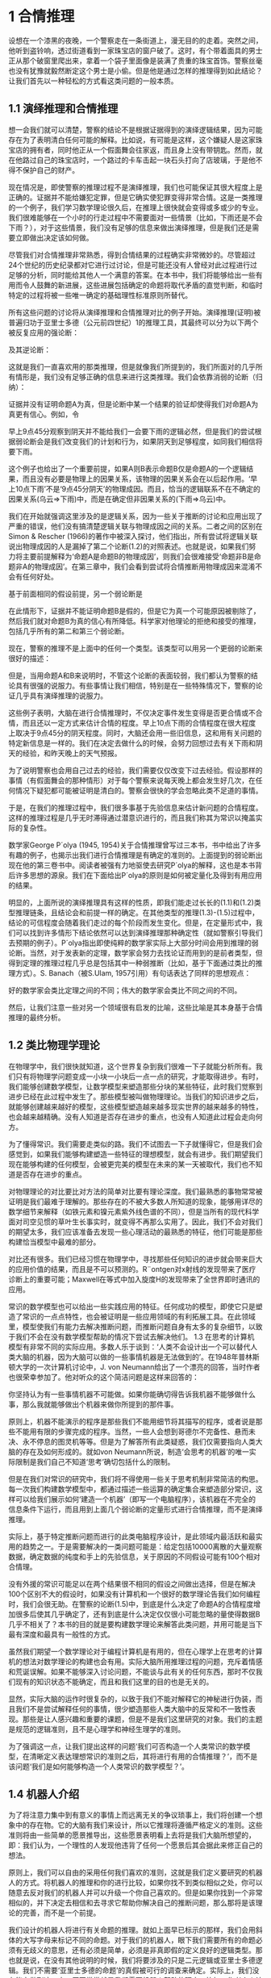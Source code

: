 * 1 合情推理
设想在一个漆黑的夜晚，一个警察走在一条街道上，漫无目的的走着。突然之间，他听到盗铃响，透过街道看到一家珠宝店的窗户破了。这时，有个带着面具的男士正从那个破窗里爬出来，拿着一个袋子里面像是装满了贵重的珠宝首饰。警察丝毫也没有犹豫就毅然断定这个男士是小偷。但是他是通过怎样的推理得到如此结论？让我们首先以一种轻松的方式看这类问题的一般本质。
** 1.1 演绎推理和合情推理
想一会我们就可以清楚，警察的结论不是根据证据得到的演绎逻辑结果，因为可能存在为了表明清白任何可能的解释。比如说，有可能是这样，这个嫌疑人是这家珠宝店的拥有者，同时他正从一个假面舞会往家返，而且身上没有带钥匙。然而，就在他路过自己的珠宝店时，一个路过的卡车击起一块石头打向了店玻璃，于是他不得不保护自己的财产。

现在情况是，即使警察的推理过程不是演绎推理，我们也可能保证其很大程度上是正确的。证据并不能给嫌犯定罪，但是它确实使犯罪变得非常合情。这是一类推理的一个例子，我们学习数学理论很久后，在推理上很快就会变得或多或少的专业。我们很难能够在一个小时的行走过程中不需要面对一些情景（比如，下雨还是不会下雨？），对于这些情景，我们没有足够的信息来做出演绎推理，但是我们还是需要立即做出决定该如何做。

尽管我们对合情推理非常熟悉，得到合情结果的过程确实非常微妙的。尽管超过24个世纪的历史纪录都对它进行过讨论，但是可能还没有人曾经对此过程进行过足够的分析，同时能给其他人一个满意的答案。在本书中，我们将能够给出一些有用而令人鼓舞的新进展，这些进展包括确定的命题将取代矛盾的直觉判断，和临时特定的过程将被一些唯一确定的基础理性标准原则所替代。

所有这些问题的讨论将从演绎推理和合情推理对比的例子开始。演绎推理(证明)被普遍归功于亚里士多德（公元前四世纪）1的推理工具，其最终可以分为以下两个被反复应用的强论断：

及其逆论断：

这就是我们一直喜欢用的那类推理，但是就像我们所提到的，我们所面对的几乎所有情形是，我们没有足够正确的信息来进行这类推理。我们会依靠消弱的论断（归纳）：

证据并没有证明命题A为真，但是论断中某一个结果的验证却使得我们对命题A为真更有信心。例如，令

早上9点45分观察到阴天并不能给我们一会要下雨的逻辑必然，但是我们的尝试根据弱论断会是我们改变我们的计划和行为，如果阴天到足够程度，如同我们相信将要下雨。

这个例子也给出了一个重要前提，如果A则B表示命题B仅是命题A的一个逻辑结果，而且没有必要是物理上的因果关系，该物理的因果关系会在以后起作用。‘早上10点下雨’不是‘9点45分阴天’的物理成因。而且，恰当的逻辑联系不在不确定的因果关系(乌云⇒下雨)中，而是在确定但非因果关系的(下雨⇒乌云)中。

我们在开始就强调这里涉及的是逻辑关系，因为一些关于推断的讨论和应用出现了严重的错误，他们没有搞清楚逻辑关联与物理成因之间的关系。二者之间的区别在Simon & Rescher (1966)的著作中被深入探讨，他们指出，所有尝试将逻辑关联说出物理成因的人是漏掉了第二个论断(1.2)的对照表述。也就是说，如果我们努力将主要前提解释为‘命题A是命题B的物理成因’，则我们会很难接受‘命题非B是命题非A的物理成因’。在第三章中，我们会看到尝试将合情推断用物理成因来混淆不会有任何好处。

基于前面相同的假设前提，另一个弱论断是

在此情形下，证据并不能证明命题B是假的，但是它为真一个可能原因被剔除了，然后我们就对命题B为真的信心有所降低。科学家对他理论的拒绝和接受的推理，包括几乎所有的第二和第三个弱论断。

现在，警察的推理不是上面中的任何一个类型。该类型可以用另一个更弱的论断来很好的描述：

但是，当用命题A和B来说明时，不管这个论断的表面较弱，我们都认为警察的结论具有很强的说服力。有些事情让我们相信，特别是在一些特殊情况下，警察的论证几乎具有演绎推理的说服力。

这些例子表明，大脑在进行合情推理时，不仅决定事件发生变得是否更合情或不合情，而且还以一定方式来估计合情的程度。早上10点下雨的合情程度在很大程度上取决于9点45分的阴天程度。同时，大脑还会用一些旧信息，这和用有关问题的特定新信息是一样的。我们在决定去做什么的时候，会努力回想过去有关下雨和阴天的经验，和昨天晚上的天气预报。

为了说明警察也会用自己过去的经验，我们需要仅仅改变下过去经验。假设那样的事情（有假面舞会的那种情形）对于每个警察来说每天晚上都会发生好几次，在任何情况下疑犯都可能被证明是清白的。警察会很快的学会忽略此类不足道的事情。

于是，在我们的推理过程中，我们很多事基于先验信息来估计新问题的合情程度。这样的推理过程是几乎无时滞得通过潜意识进行的，而且我们称其为常识以掩盖实际的复杂性。

数学家George P´olya (1945, 1954)关于合情推理曾写过三本书，书中给出了许多有趣的例子，也揭示出我们进行合情推理是有确定的准则的。上面提到的弱论断出现在他的第三卷书中。阅读者被强有力地驱使去研究P´olya的解释，这也是本书背后许多思想的源泉。我们在下面给出P´olya的原则是如何被定量化及得到有用应用的结果。

明显的，上面所说的演绎推理具有这样的性质，即我们能走过长长的(1.1)和(1.2)类型推理链条，且结论会和前提一样的确定。在其他类型的推理(1.3)-(1.5)过程中，结论的可信程度会随着我们走过的每个阶段而发生变化。但是，在定量形式中，我们可以找到许多情形下结论依然可以达到演绎推理那种确定性（就如警察引导我们去预期的例子）。P´olya指出即使纯粹的数学家实际上大部分时间会用到推理的弱论断。当然，对于发表新的定理，数学家会努力去找论证而用到的是前者类型，但得到定理的推理过程几乎总是包括其中一种弱推断（比如，基于下面通过类比的推理方式）。S. Banach（被S.Ulam, 1957引用）有句话表达了同样的思想观点：

好的数学家会类比定理之间的不同；伟大的数学家会类比不同之间的不同。

然后，让我们注意一些对另一个领域很有启发的比喻，这些比喻是其本身基于合情推理的最终分析。

** 1.2 类比物理学理论

在物理学中，我们很快就知道，这个世界复杂到我们很难一下子就能分析所有。我们只有将物理学问题变成一小块一小块后一点一点的研究，才能取得进步。有时，我们能够创建数学模型，让数学模型来塑造那些分块的某些特征，此时我们觉察到进步已经在此过程中发生了。那些模型被叫做物理理论。当我们的知识进步之后，就能够创建越来越好的模型，这些模型塑造越来越多现实世界的越来越多的特性，也会越来越精确。没有人知道是否存在进步的重点，也没有人知道此过程会走向何方。

为了懂得常识。我们需要走类似的路。我们不试图去一下子就懂得它，但是我们会感觉到，如果我们能够构建塑造一些特征的理想模型，就会有进步。我们期望我们现在能够构建的任何模型，会被更完美的模型在未来的某一天被取代，我们也不知道是否存在进步的重点。

对物理理论的对比要比对方法的简单对比要有理论深度。我们最熟悉的事物常常被证明是我们最难于理解的。那些存在的不被大多数人所知道的现象，能够用详尽的数学细节来解释（如铁元素和镍元素紫外线色谱的不同），但是当所有的现代科学面对司空见惯的草叶生长事实时，就变得不再那么实用了。因此，我们不会对我们的期望太多，我们应该准备去发现一些心理活动的最熟悉的特征，他们可能是那些构建恰当模型中最难的部分。

对比还有很多。我们已经习惯在物理学中，寻找那些任何知识的进步就会带来巨大的应用价值的结果，而且是不可以预测的。R¨ontgen对x射线的发现带来了医疗诊断上的重要可能；Maxwell在等式中加入旋度H的发现带来了全世界即时通讯的应用。

常识的数学模型也可以给出一些实践应用的特征。任何成功的模型，即使它只是塑造了常识的一点点特性，也会被证明是一些应用领域的有利拓展工具。在此领域里，模型使我们有能力去解决推断问题，而推断问题自身有太多的复杂细节，以致于我们不会在没有数学模型帮助的情况下尝试去解决他们。
1.3 在思考的计算机
模型有非常不同的实际应用。多数人乐于谈到：‘人类不会设计出一个可以替代人类大脑的机器，因为大脑可以做的一些事情机器是无法做到的’。在1948年普林斯顿大学的一次计算机讨论中，J. von Neumann给出了一个漂亮的回答，当时作者也很荣幸参加了。他对听众的这个简洁问题是这样来回答的：

你坚持认为有一些事情机器不可能做。如果你能确切得告诉我机器不能够做什么事，那么我就能够做出个机器来做你所提到的那件事。

原则上，机器不能演示的程序是那些我们不能用细节将其描写的程序，或者说是那些不能用有限的步骤完成的程序。当然，一些人会想到哥德尔不完备性、悬而未决、永不停息的图灵机等等。但是为了解答所有此类疑惑，我们仅需要指向人类大脑的存在及如何形成的。就如von Neumann所说，制造‘会思考的机器’的唯一实际限制是我们自己不知道‘思考’确切包括什么的限制。

但是在我们对常识的研究中，我们将不得使用一些关于思考机制非常简洁的构思。每一次我们构建数学模型中，都通过描述一些运算的确定集合来塑造部分常识，这样可以给我们展示如何‘建造一个机器’（即写一个电脑程序），该机器在不完全的信息条件下运行，而且用到上面几个弱论断的定量形式进行合情推理，而不是演绎推理。

实际上，基于特定推断问题而进行的此类电脑程序设计，是此领域内最活跃和最实用的趋势之一。于是需要解决的一类问题可能是：给定包括10000离散的大量观察数据，确定数据的纯度和手上的先验信息，关于原因的不同假设可能有100个相对合情理。

没有外援的常识可能足以在两个结果很不相同的假设之间做出选择，但是在解决100个区别不大的假设时，如果没有计算机和一个很好的数学理论告我们如何编程时，我们会很无助。在警察的论断(1.5)中，到底是什么决定了命题A的合情程度增加很多后使其几乎确定了，还有到底是什么决定仅仅很小可能忽略的量使得数据B几乎不相关了？本书的目的就是要构建数学理论来解答此类问题，并用可能是当下最有深度和最具有一般性的方式。

虽然我们期望一个数学理论对于编程计算机是有用的，但在心理学上在思考的计算机的想法对数学理论的构建也会有用。实际大脑所用推理过程的问题，充斥着情感和荒诞误解。如果不能够深入讨论问题，不能谈与此有关的任何东西，那时不仅我们现有的知识状态不能确定，而且和我们这里的目的也是无关的。

显然，实际大脑的运作时很复杂的，以致于我们不能对解释它的神秘进行伪装，而且我们不是尝试解释任何的事情，很少塑造那些人类大脑中的反常和不一致性表现。那些是让人感兴趣和重要的课题，但是不是我们这里研究的对象。我们的主题是规范的逻辑准则，且不是心理学和神经生理学的准则。

为了强调这一点，让我们提出这样的问题‘我们可否构造一个人类常识的数学模型，在清晰定义表达理想常识的准则之后，其将进行有用的合情推理？’，而不是该问题‘我们是如何能够构造一个人类常识的数学模型？’。

** 1.4 机器人介绍

为了将注意力集中到有意义的事情上而远离无关的争议琐事上，我们将创建一个想象中的存在物。它的大脑有我们来设计，所以它推理将遵循严格定义的准则。这些准则将由一些简单的愿景推导出，这些愿景表明看上去将是我们大脑所想望的，即：我们认为，一个理性的人发现他违背了任何一个愿景后其会据此来修正自己的想法。

原则上，我们可以自由的采用任何我们喜欢的准则，这就是我们定义要研究的机器人的方式。将机器人的推理和你的进行比较，如果你找不到类似相似之处，你可以随意去反对我们的机器人并可以升级一个你自己喜欢的。但是如果你找到一个非常相似的，并下决定去相信和去寻求它帮助你解决自己的推断问题，那么那将是该理论的完善，而不是一个前提。

我们设计的机器人将进行有关命题的推理。就如上面早已标示的那样，我们会用斜体的大写字母来标记不同的命题。对于我们的机器人，眼下我们需要所有的命题必须有无歧义的意思，还有必须是简单，必须是非真即假的定义良好的逻辑类型。那也就是说，在没有其他说明的时候，我们将要涉及的只是二元逻辑或亚里士多德逻辑。我们不需要‘亚里士多德的命题’的真假被可行的调查来确定。实际上，我们没有能力做到这一点，原因常常就是我们需要机器人帮助的理由。比如，作者个人认为下面的两个命题都是真的：

命题B对于我们的机器人目前的思考来说是不允许，尽管命题A是允许的，虽然命题A不像是，但其真假如今可以被定义出来2。我们的理论被创建之后，就会有兴致去试着放松对‘亚里士多德的命题’（如命题A）的限制，进而机器人就可能会帮助我们处理诸如命题B这样的模糊命题了（见第18章的分布）3。

** 1.5 布尔代数

为了将观点阐述的更加正式些，我们引入一些常用的逻辑符号，或称为布尔代数，是因为George Boole (1854)给出的和下文类似的符号。当然，演绎逻辑的原理早在Boole之前的几个世纪里就已经被理解了。我们将会看到所有布尔代数后面所包括的这些结果，都将作为Laplace (1812)给出的合情推理准则的一些特例。符号

被称为逻辑的积或交集，表示命题‘命题A和命题B两个都为真’。二者交换位置明显不会产生影响；和说的是同一个东西。表达式

被叫做逻辑的和或并集，表示命题‘命题A和命题B两个之中至少有一个为真’，和的意思一样。这些符号只是所写命题的简记方式，并不代表数值。

给定两个命题A、B，可能会发生有且仅有一个为真时另一个为真，则我们称他们有相同的真值。这可能只是一个简单的赘述（即命题A和B是两个陈述语句，其明显说的是同样的东西），或者它仅可能是在大量数学工作之后终于被证明命题A是命题B的充分必要条件。从逻辑的视角来看这并不重要，上述关系一旦成立，就意味着命题A和B有相同的真值，则他们在逻辑上市相等的。在某种意义上，任何有关一个为真的证据同样适用于另一个为真，并且他们有为进一步推理相同的含义。

明显的有，两个命题有相同的真值就有同样合情，这必然是合情推理最基本的公里。这可能看起来太微不足道了，要不是Boole(Boole, 1854, p. 286)自己在这一点上出错的事实，将两个不同的的命题错误得认定相同了，而且没有看到二者间的矛盾之处。三年过后，Boole (1857)给出了一个修正的理论，该理论接替了他早期版本书中的理论。有关此事的更多评论，请看Keynes (1921, pp. 167–168); Jaynes (1976, pp. 240–242)。

在布尔代数中，相等符号被用来表示相同的真值，而不是相同的数值：。而且，布尔代数的‘等式’于是明确肯定命题的左边与右边有相同的真值。符号‘≡’的通常意思是‘来定义的等式’。

我们用小括号来表示复合的命题，这和通常代数里的用法一致，即为了表明命题是怎样一个顺序被复合在一起的（有时，我们会用他们表达上会清楚些，虽然他们不是特别有必要）。在他们出现的地方，我们能看到算数优先级的规则，对那些手算的人来说会熟悉些，于是表示，而不是。

命题的逆用横线来表示：
为假
与间的关系是互补的：
为假
不管哪个有没有横线都无关紧要。需要注意的是，横线无歧义的用法。比如，基于上面的内容，
为假
A和B都为假
这些命题是非常不同的，实际上，不是逻辑积，而是逻辑和：。
为了理解这些，布尔代数的特点是用一些琐碎而明显的基本等式表达一些特性：

幂等性：

结合律：

交换律：

分布律：

对偶性：

通过他们的应用能够证明任何数量的进一步的关系和一些非常重要的关系。比如，我们将要用的一个基本命题：
如果，则和

** 1.5.1 蕴含

命题

被读作‘A蕴含B’，并不是声明A或者B为真，它的意思只是是假，或者。还可以写成逻辑方程。给定(1.14)式，也就是说，如果A为真则B也必然为真；或者，如果B为假则A必然为假。这也是在强论断(1.1)与(1.2)里所阐述的。

另一方面，如果A为假，(1.14)式没有说到B的任何事情；同样，如果B为真，(1.14)式没有说到A的任何事情。但是，在弱论断(1.3)与(1.4)中的情形下，(1.14)式就会说到一些事情。一方面，‘弱论断’这个词容易让人误解。弱论断基础上的合情推理理论不是逻辑的一个‘虚弱’的形式；它是有新内容逻辑的拓展，并没有在传统演绎逻辑里面出现。在下一个章节里（见(2.69)与(2.70)）就会比较清晰的看到我们的准则将演绎逻辑囊括为一个特例。

** 1.5.2 复杂之处

需要仔细注意的是，‘A蕴含B’在平时的语句中会被理解为是：命题B是命题A的演绎推理。但是，在正式的逻辑中，‘A蕴含B’仅表示命题AB与命题A有相同的真值。通常，命题B是否为命题A的演绎推理，不仅取决于命题B与命题A，还取决于所有的命题被接受为真，这才可以被认为是演绎推理。Devinatz (1968, p. 3)和Hamilton (1988, p. 5) 蕴含作为二元运算的真值表格，讲到仅当命题A为真且命题B为假时为假，在其他情况下为真。

这第一眼看起来使人惊讶不已，然而，需要注意的是，如果命题A与命题B确实都为真，则，即为真。用正式的逻辑任何为真的命题声明都蕴涵着任何一个其它的命题声明。换句话说，如果命题A为假，则对于所有的Q也是假，那么和都为真，所以就有和都为真，即一个错误的命题蕴含所有的命题。如果我们试着将此解释为演绎逻辑（即命题和都是命题A的演绎推理结果），那就会有任何为假的命题都是逻辑矛盾的。还有，命题‘Beethoven活的比Berlioz要久’是假的，但是几乎没有逻辑矛盾（因为Beethoven确实比那些和Berlioz同样岁数的许多人活的要久）。

仅仅知道命题A与命题B都为真，明显不能提供足够的信息来确定哪个是哪个的演绎逻辑，需要增加一些其它命题未定义的‘工具箱’。从一些其他命题里得到一个命题的演绎逻辑的问题，将在第二章最后的哥德尔定理重点讨论。普通言语中词语‘蕴含’的意思与正式逻辑中的复杂之处之间的区别，如果不能正确的理解会导致严重的错误。此处的‘蕴含’看来是不好的用词，在传统的逻辑表述中这一点并没有得到足够重视。

** 1.6 运算的完备集合

我们提到演绎逻辑的某些特性将用于机器人的设计。我们定义了四种运算，或‘关联性’，通过他们其他运算也可能被定义，以命题A和命题B开始：逻辑积或交，逻辑和或并，蕴含关系，和逆。将这些运算以任何可能的形式进行组合，就能够得到任意数量的新命题，比如：

许多问题在此产生了：新产生类型的命题有多大？它是无限大，还是在这些运算限制下有限?任何被命题A和命题B定义的命题都可以表达出来吗？或是还需要其他的运算关系？或是这四个运算符已经多余并需要剔除一些？足以被命题A和命题B定义的最小运算符集是什么？如果我们有任意数量的命题，而不是只有命题A和命题B，这些运算符是否足以产生命题的所有逻辑方程？

用逻辑结果、概率理论和计算机设计可以容易的回答所有的这些问题。概括的说，我们在问是否可以从现在的优势状态，一是增加方程的个数，二是减少运算符的个数。第一问用简写来应对：即使两个命题被写成(1.15)的形式看起来完全不同，但是如果他们有相同的真值，则他们在逻辑上是相同的。比如，读者自己可以去证明(1.15)中的命题C在逻辑上和蕴含是同一命题。

在此阶段，我们已经将我们的注意力放到亚里士多德的命题上了。任何逻辑方程，诸如(1.15)式只有真或假这两个可能的值。同样‘独立变量’命题A和命题B也只有两个取值。

逻辑学家在此处可能会反对我们的标识符，他会说符号A已经被定义为代表一些命题，其真值不能改变。所以，如果我们考虑逻辑方程，则我们将给出新的运算符来代替，写为，此处的x、y、z是替代不同命题A、B、C的‘声明变量’。但是如果命题A代表一些固定但不特定的命题时，它既可能是真有可能是假。我们通过了解(1.15)那样的方程后，会做出同样的灵活处理，其中(1.15)那样的方程对于定义命题A和命题B的所有方式，其定义的逻辑方程为真，即我们用一个变量的声明来替代一个声明的变量。

在关系式中，我们所关系的逻辑返程被定义在仅包括个点的离散空间S上，并分别给那些基于命题A和命题B的命题赋值。而且，在每一个点上，方程独立有两值中的一个。所以，只有个不同的逻辑方程。包括n个命题的表达式是一个在包括个点的空间S上的逻辑方程，同时有个这样的方程。

在的情况下，有4个逻辑方程，其可以通过枚举法定义。将他们所有可能的取值列表如下：

但是，通过查看就很明显的知道他们就是：

所以，我们通过枚举证明这三个运算符：交、并和逆就足以产生一个命题的所有方程。
	对于一般情况n时，首先考虑特定方程，其每一个为真记一，且S中只有一个点。对于，有个这样的方程，

通过查看可以看到只有4个基本的交运算，

现在考虑任意逻辑方程在S上的确定点为真，如和，其定义为

我们声明每一个这样的方程都是交运算(1.17)的逻辑和，其在同样的点上为真（这个值得注意；细心的读者可以证明这一点）。于是有

同样的有

那就是上面讨论的真值表格中的，蕴含。任何逻辑方程在空间S上至少有一点为真，能以基本交运算(1.17)的逻辑和的方式来构建。这类方程有。对于剩下的方程都为假，足以得到矛盾。
	此法（在逻辑教科书中被叫做‘简化为并的一般形式’）对于任何的n都适用。比如，在的情况下，有个基本并，

同时有个不同的逻辑方程。其中，有个可以被写为基本交运算的逻辑和，除了一个矛盾项

于是可以通过‘思维的架构’证明这三个运算符
，即
足以产生所有可能的逻辑方程，或者，更精确的说，他们组成了一个充足的集合。
	(1.12)的对偶性质表明一个小的集合就足以。对于A与B的并运算与他们都是假的逆运算相同：

所以，这两个运算符（且，否）对于演绎逻辑4总是可以产生足够的集合。这个事实在断定什么时候我们会有足够合情推理的准则集合（见第二章）是非常重要的。
	我们明显是不能够将这些运算符中的任一个移除而剩下其他的。也就是说，‘且’运算符不能被简化为逆，而且逆不能被任何数量的‘且’运算符所替代。但是还是有种可能，就是交运算和逆运算可能会被化简为某个还没被介绍的第三个运算符，这样一个逻辑运算符就构成了一个充足集合。
	让人惊喜的发现是不是仅有一个而是有两个这样的运算符。运算符‘逆并’被定义为‘并’的逆：

被我们读作‘A逆并B’。但是我们马上会有

所以，任何一个逻辑方程能用逆并运算符一个就可以构建。同样的，运算符逆或定义为

也同样足以强大到可以产生所有的逻辑方程

利用这些运算符的优势可以来设计电脑和逻辑电路。一个‘逻辑门’是一个除了公共基准之外，具有两个输入端和一个输出端的电路。任何那样的终端上，相对于基准的电压只能够有两个值：伏或‘上’，代表‘真’，和0伏或‘下’，代表‘假’。一个逆并门就是当且仅当至少有一个输入为下时输出为上的门，或者当且仅当至少有一个输入为上时输出为下的门。然而，一个逆或门是当且仅当两个输入是下时输出为上的门。

一个逻辑电路的标准构成是‘四倍逆且门’，在一个半导体碎片上，一个完整的电路包括四个独立的逆且门。没有其他的电路构成，给定足够数量的这些逆且门，通过将他们以各种形式连到一起，可能会产生任意需要数量的逻辑方程。

对演绎逻辑的些许离题直到我们为了达到目的需要了为止。更深入的分析会在许多教科书中找到，比如，Copi (1994)对亚里士多德逻辑的现代处理。对于非亚里士多德的逻辑形式，特别是哥德尔不可能定理、可计算性、可决定性、图灵机等等，见Hamilton (1988)。

我们现在转向逻辑的延伸，它是在下面讨论的条件下给出。我们叫他们‘愿景’，而不是‘公理’，因为他们不会确定任何东西是‘真的’，而只是声明什么看起来是值得达到的目的。这些目的是不是没有矛盾就能达到，和他们是否决定了任何唯一的逻辑延伸，第二章的数学分析所关心的问题。

1.7 基本愿景

	对于每一个机器人要进行推理的命题，其必然根据我们给它的证据，给命题赋一个合情度。并且，当它得到新证据时，其必须考虑新的证据来修正该赋值。为了实现这些赋值在大脑的电路中能被储存和修改，它们必须和一些确定的物理量相联系，比如电压、脉冲时间或二元编码的数字，等等。然而，我们的设计师想设计那些细节。为了达到这个目的，这就意味着合情度和数字之间应该有某种联系：

（Ⅰ）合情度由实数表示。

实用上，愿景（Ⅰ）是强加给我们的，这要求机器人的大脑必须通过运行一些确定的物理过程来运作。然而，看起来它同样需要理论（附录A）。我们趋势没有看到任何可能的一致性理论没有在功能上和愿景（Ⅰ）一样的性质。
	我们采用一种非传统的而自然的方式：大的合情度要与大的数值相对应。为了更方便还需要连续性的假设前提，其在这还难以阐述清楚。从直觉上来说，一个无限小的合情度增加会带来一个无限小的数值增加。

机器人给一些命题A赋予的合情度，通常会依赖于我们所告诉他的其他一些命题B的真假。与Keynes (1921)和Cox (1961)的标识相同，我们使用表示符号

被我们叫做‘给定命题B为真时，’或就叫‘给定B时的A’。它代表一些实际数字。于是，举个例子

(被我们叫做‘给定BC时的A’)表示：给定命题B和命题C为真时，命题A为真的合情度。或

表示：给定命题C和命题D为真时，命题A和命题B中至少有一个为真的合情度，等等。我们已经决定用一个大点的数值代表一个大点的合情度，所以有

即，给定命题B为真时，命题A为真的合情度大于命题C的。在这个标记中，合情度的符号只是没有小括号的形式，我们常常为了表述的清楚性而加上小括号。因此，(1.32)和

是一个意思，但是第一个式子的意思看上去更明了。

为了避免发生不可的问题，不去问机器人来处理从不可能或自相矛盾的命题推理的棘手问题。因为那里不可能有‘正确’的答案。所以，当命题B和命题C相互矛盾时，我们不尝试去定义。每当此类符号出现，表明命题B和命题C是可以相容的。

还有，我们不想让机器人去以一种和你我思考方式不同的方式来思考。所以，我们要将它设计成和人类尝试推理的方式至少定性上一样的推理方式，就如上面的弱论断和一些其他类似的论断。

因此，如果机器人拥有的旧信息C升级为新信息C’，使得命题A的合情度增加：

但是给定命题A时命题B的合情度没有发生变化：

这必然会使得命题A和命题B二者为真的合情度增加，而不是减少：

而且这也必然会使得命题A为假的合情度减少：

这个定性条件简单给出了机器人推理要去的‘感知方向’，没有说合情度改变的程度大小。除了联系性前提（这也是和常识相一致的定性条件）正需要：如果变化无限小，它仅仅会造成和变化无限小。我们以这些特别的方式所用到的这些特定将在下一章给出，在那里我们就可以看到我们为什么需要他们。现今我们将他们简单总结如下：

（Ⅱ）定性与常识相一致。

最终，我们想给出机器人的另一个期望的性质，即人们努力没有总是达到的性质：机器人总是推理一致的。基于此，我们用三个普通口语的意思来解释词语‘一致性’：

（Ⅲa）如果一个结论可以由多种方式得出，则每一种可能方式都会导致相同结果。

（Ⅲb）该代理人总是考虑到所有与问题相关的证据。它并不能随意忽略其中的一些信息，其结论只能在此基础之上。

（Ⅲc）通过赋予相同的合情度，代理人总是表现出相同的知识状态。也就是说，如果代理人在两个问题的知识状态相同（除了可能被标记的命题），则它们被分配相同的合情度。

愿景（Ⅰ）、（Ⅱ）和（Ⅲa）是代理人大脑内部运行的基本“结构”条件，而愿景（Ⅲb）和（Ⅲc）是代理人行为与外界关联的“界面”条件，该条件描述了机器人的行为是如何和外界相联系的。

多数学生到了这里会惊讶的知道我们对愿景的寻找已经结束了。已经表明上面的条件唯一决定了我们的机器人推理的准则，即：只有唯一的运算符集合来实现具有所有以上性质的合情度。这些准则在第二章中给出。

（在多数章节的最后，我们会插入一些非正式的评论部分，该部分会收集各种旁论和背景资料等。读者可以跳过而不会错过论证的主要线索）

** 1.8 评论

就如政客、广告商、销售人员以及为各种政治、经济、道德、宗教、心理、环境、饮食和艺术教条主义立场所布道者们很清楚得知道，容易犯错的人类思维是很容易被聪明的空话所骗，而违背上述的愿景条件。我们会设法确保他们在机器人面前不能得逞。

我们强调人类大脑与机器人之间的另一种对比。由愿望一可知，机器人有关任何命题的心理状态是由一个实数来表示。现在很明显，我们对任何给定命题的态度可能会多了一个‘维度’。你和我同时对于一个命题的判断形成，不只看它是否合情合理，还要看它是否值得、是否重要、是否有用、是否有趣、是否娱乐、是否道德等等。如果我们假设每个这样的判断可由一个数值表示，则人类心理状态的充分描述就可由相当数量维度的空间中的向量来表示。

并不是所有的命题需要如此。例如，‘水的折射率是小于1.3’的命题不会对情绪有任何作用。因此，它产生的精神状态具有很少的维度。另一方面，命题‘你的婆婆刚刚毁了你的新车’生成一种具有很多维度的精神状态。日常生活中相当一般的情况，都是那些涉及许多维度的。我们建议，只是出于这样一个原因，即最熟悉的例子的心理活动往往是最难用模型重现的。或许在这里，有为什么科学和数学中是最成功的人类活动的原因：他们处理产生所有精神状态的最简单命题。这样的一些状态的将会是那些最少被一定的人类思维缺陷所干扰的状态。

当然许多目的下，我们不希望机器人采取如此更多，从其它的维度所产生的任何一个‘人’的特征。事实上只是，电脑不被情感因素所困扰，不会厌倦冗长的问题，追求的不是反对我们的隐藏动机，使得他们比人类更安全的去执行某些任务。

插入的这些话指出，该理论在这里有许多未探索的扩展和广义的可能。这也许可激发别人尝试发展心理活动的‘多维理论’，将更多类似于实际中不都是不可取的人类大脑行为。如果这样一个理论成功的话，可能会有超出目前所能想象的重要性5。

然而到目前为止，我们将不得不满足于一种更加中性的处理。是否可能采用一种一维的合情推理模型？如果我们能够用一个单独的实数来表示合情度，并忽略刚刚提到的其他维度，很明显，我们的问题将是最简单的。

需要强调的是，我们实在是没有办法断言实际人类心目中的合情度会有一个唯一的数值来测度。我们的工作并不是要假设或确实猜测任何的此类事情，而是探讨在机器人中，是否有可能，没有矛盾得建立此类关系。

但对一些人来说，可能我们看上去已经做了必要假定之外的假设，从而无端的限制我们的理论一般性。为什么我们必须由实数表示合情度呢？基于定性序数关系系统的‘对比’理论，诸如，不足以表示吗？这一点将在附录A中被进一步讨论。在附录A中，我们描述概率理论的其他方法，并且指出为了发展‘对比’的理论所作出的一些尝试，此处的‘对比’理论被认为将是逻辑上比较简单或更普遍的理论。但这最终不是这样的，所以即使它很有可能以其他的方式建立的还要基础，但最终的结果是相同的。

** 1.8.1 不同语言VS.正式逻辑


我们应该注意到形式逻辑语句和那些普通语言之间的区别。人们可能会认为，后者只是一个不太精确的表达式形式，但详细的考察中这种关系会变得不同。在我们看来，对那普通的语言的小心使用，不需要比形式逻辑少些精确。但普通语言的规则更复杂，也因此比我们在形式逻辑中所允许的表达，其更具丰富的可能性。

特别的是，普通语言而不是逻辑语言，为了其他目的被经常使用，演化出了微妙细节-暗示的东西而无需实际声明它-形式逻辑中却没有。A先生为了证明他的客观性，说‘我相信自己看到了什么’。B先生反驳说: 他看不到他不相信的。从形式逻辑的角度来看，似乎他们说的是同样事情，然而从日常语言的角度来看，这些表达却有传达相反意义的意图和效果。

这里有一个取自数学教材的重要例子。让L是平面上的一条直线，S是该平面上一个点的无穷集合，该集合的每一点都映射到直线L上。现在考虑下面的语句：

(I)极限的映射是映射的极限。
(II)映射的极限是极限的映射。

这些语句的语法结构是‘A是B’和‘B是A’，所以他们可能会出现逻辑上的相等。然而在教科书中，一般情况下(I)被认为是真的而(II)不是真的，原因是当集合的极限不存在时该映射的极限可能存在。

正如在这里所看到的，在普通语言中，甚至在数学教科书中，我们已经学会了阅读微妙细节的确切表述意义，只是当时可能没有意识到这一点，直到这样的例子点了出来。我们解释‘A是B’时，就已首先将A存在作为一类重要前提。而且，其余部分的陈述被认为是在建立在这一前提条件下的。换一种说法，普通语法中的动词‘是’意味着主语和谓语之间的区别，而在形式逻辑中或传统数学中的‘=’却没有这样的区别。（然而，在计算机语言中，我们遇到诸如‘’类的语句，每个人都对此似乎理解，但在其中的‘=’号毕竟现在已经具有那中隐含的区别了。）

另一个有趣的例子是格言‘知识就是力量’，其在热力学和人类关系中是一句很有说服力的真理。一位化工贸易杂志的广告作家将此句错用为‘权力就是知识’，显得荒谬、很下流、虚假。

这些例子提醒我们，动词‘是’像任何其他动词一样有一个主语和一个谓语，但它很少被注意到这个动词有两个完全不同的含义。母语是英语的人可能需要一些努力才看出‘The room is noisy’和‘There is noise in the room’中的不同含义。但在土耳其，这些意思通过不同词加以区别清楚，使得使用错误语句的访客不被理解。后者是本体论，断言事物的物理存在，而前者是认识论，表达的只是说话者的个人看法。

普通语言，或者至少英语语言，有几乎统一的趋势将它们放入一种语法形式来掩饰认识论语句，以此来表示不被提防的本体论语句。当前概率论中的错误，主要是因为不假思索而未能察觉到这一点。为了解释第一种本体论意义上的语句，要断定个人自己的想法和感觉是外在现实自然存在的。我们把这称为‘心灵投影的谬论’，并且点到它接连多次所引起的麻烦。但这种麻烦几乎不局限于概率理论，当量子理论被指出时，明显就会有很多哲学家和格式塔心理学家的布道和物理学家们试图解释它，通过作者不断的重复陷入心灵投影谬误，其将沦为无意义的话。

这些例子说明，当我们尝试将复杂的普通语言语句翻译成较简单的逻辑语句时，需要小心为上。当然，普通语言往往比在形式逻辑中我们想要的精确性要差，但每个人都希望如此，而且对此事有警惕的，所以它的危险性降低了。

普通人得花大约20年才能掌握普通语言中的所有微妙细节，让我们的机器人掌握这些，实在是对它期望过高了。从这方面来看，我们的机器人依然会像个小孩一样，它将从字面上解释所有的语句，而且会将真相脱口而出，而不去想这可能会得罪到别人。

对于作者来说，去设计一个能够认识到这些更微妙隐晦意义的新模型机器人，目前尚不清楚写作的难度，甚至更不清楚如何得到。通过人类大脑的存在性，一下就可以处置原则的问题。但是，在实践中，von Neumann的原则是适用的。我们设计的机器人不能做到，直到有人创建了‘微妙识别’的理论，该理论减少到一个确定运算集合的过程。我们很高兴地把这个留给别人来解决。

在任何情况下，我们目前的机器人模型是非常真实的，因为现今几乎普遍真理的是，任何重要的概率运算都可由一台计算机来运行。设计该计算机的人，不论他们是否有那样的想法，一定是根据机器人应该怎样行为的一些先入为主的概念，来设计机器人大脑的一部分。但现在所使用的计算机程序很少能满足所有的愿景。事实上，大多数是直观临时设定的，都未选择思维中任何定义良好的愿景。

任何此类的临时设定在一些特殊的应用中大概是可用的-这是选择它的标准-但就如第二章的证明将显示，那些与概率理论规则相冲突的任何临时设定，当我们尝试在限制领域应用时，都有明显不一致的地方。我们的目标是通过建立推理的一般原则，直接从一致性的要求，来一劳永逸的避免这种情况发生，并以一种的形式，适用于以一种足够明确方式所形成的合情推理中的任何问题。

** 1.8.2 吹毛求疵

如上可以看出，在当前的工作中，我们使用术语布尔代数，用它建立已久以来的意思，其指的是像符号‘’来表示命题这样的二值逻辑。喜欢吹毛求疵的人已向我们抱怨到，一些数学家赋予略有不同的含义来使用该术语，其中，‘’可以指一组命题。但两种用法并不冲突。我们认识到更广的含义，但只是没有找到合适的理由让自己来用它。

已被我们称为布尔代数的规则和符号集有时被称为‘命题演算’。该术语似乎仅用于加法的目的，我们还需要另一套称为‘谓词演算’的规则和符号。然而，这些新的符号会成为仅仅短而熟识短语的缩写。‘universal quantiﬁer’仅是‘for all’的简称；存在‘existential quantiﬁer’是‘there is a’的简称。如果我们只是用直白的英语陈述，我们会自动使用所有的谓词演算，我们为了目的而需要并做的更加清楚明了。

第二个强段论的有效性（在两值逻辑中）有时会被质疑。然而，在当前数学中，给定的定理可通过给出一个反例来反驳，如果我们能够从一组陈述中推出矛盾那么该组陈述就被认为是非一致性的，一个命题可以通过反证法来建立并从其否定中产生矛盾，这几个说法似乎仍然被认为是正确的推理。这对于我们来说已经足够了，且我们是很乐意跟随这悠久的传统。我们在这一立场上的安全感源自于承认：当逻辑可能会在未来向前进时，它几乎不可能往后退步。一个新逻辑可能会导致亚里士多德逻辑什么都没有说的新结果，这就是我们在此处正试图创建的。当然，如果一个新逻辑被发现在一些地方与亚里士多德逻辑相冲突，而亚里士多德逻辑在那些地方却是是适用的，我们会认为此异议对新逻辑是致命的。

因此，对于那些感到被两值演绎逻辑所局限的人，我们可能只有说:‘如果你愿意，通过一切手段调查其他的可能性；当你找到一个新的结果并不包含在二值逻辑或我们对它的扩展逻辑中，并且在科学推理中很有用的时候，请让尽快我们知道它。其实，文献中已经有很多不同且相互不一致的多值逻辑。

但在附录A中，我们引用论点：他们已经不是在两个值逻辑中，表明他们没有实质的内容。也就是说，被应用到一组命题的n值逻辑，要么等同于两值逻辑被应用到一个拓展的集，要么它包含内部不一致性。

我们的经验与推断是一致的。在实践中，多值逻辑似乎用不到找到新的有用结果，但宁可去尝试删除二值逻辑的所谓困难，特别是在量子理论、模糊集和人工智能中。但仔细研究后，我们所知的所有这些困难已经被证明是头脑投影谬误的例子，其呼吁进行概念的直接修改，而不是一个新的逻辑。
